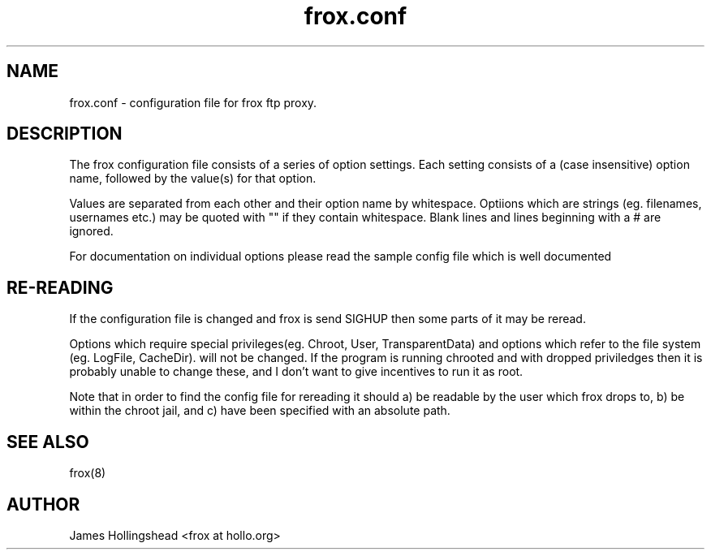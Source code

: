 .if n .ds Q \&"
.if t .ds Q ``
.if n .ds U \&"
.if t .ds U ''
.TH "frox.conf" 5 
.tr \&
.nr bi 0
.nr ll 0
.nr el 0
.de DS
..
.de DE
..
.de Pp
.ie \\n(ll>0 \{\
.ie \\n(bi=1 \{\
.nr bi 0
.if \\n(t\\n(ll=0 \{.IP \\(bu\}
.if \\n(t\\n(ll=1 \{.IP \\n+(e\\n(el.\}
.\}
.el .sp 
.\}
.el \{\
.ie \\nh=1 \{\
.LP
.nr h 0
.\}
.el .PP 
.\}
..
.SH NAME

.Pp
frox.conf - configuration file for frox ftp proxy.
.SH DESCRIPTION

.Pp
The frox configuration file consists of a series of
option settings. Each setting consists of a (case
insensitive) option name, followed by the value(s) for that
option.
.Pp
Values are separated from each other and their option
name by whitespace. Optiions which are strings (eg. 
filenames, usernames etc.) may be quoted with \&"\&" if they
contain whitespace. Blank lines and lines beginning with a #
are ignored.
.Pp
For documentation on individual options please read the
sample config file which is well documented
.SH RE-READING

.Pp
If the configuration file is changed and frox is send
SIGHUP then some parts of it may be reread.
.Pp
Options which require special privileges(eg. Chroot, User,
TransparentData) and options which refer to the file system
(eg. LogFile, CacheDir). will not be changed. If the program
is running chrooted and with dropped priviledges then it is
probably unable to change these, and I don't want to give
incentives to run it as root. 
.Pp
.Pp
Note that in order to find the config file for rereading it
should a) be readable by the user which frox drops to, b) be
within the chroot jail, and c) have been specified with an
absolute path.
.SH SEE ALSO

.Pp
frox(8)
.SH AUTHOR

.Pp
James Hollingshead <frox at hollo.org>